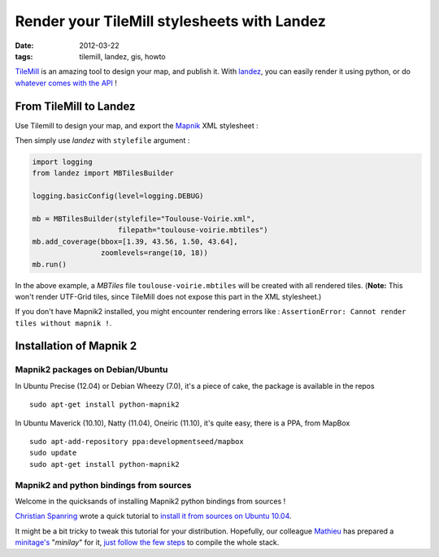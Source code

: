 Render your TileMill stylesheets with Landez
############################################

:date: 2012-03-22
:tags: tilemill, landez, gis, howto


`TileMill <http://mapbox.com/tilemill/>`_ is an amazing tool to design your map, and publish it. 
With `landez <http://pypi.python.org/pypi/landez>`_, you can easily render it using python,
or do `whatever comes with the API </landez-introducing-new-features-of-our-tiles-toolbox.html>`_ !


=======================
From TileMill to Landez
=======================

Use Tilemill to design your map, and export the `Mapnik <http://mapnik.org>`_ XML stylesheet :


.. image:: /images/tilemill-export-stylesheet.png


Then simply use *landez* with ``stylefile`` argument :

.. code-block :: python

    import logging
    from landez import MBTilesBuilder

    logging.basicConfig(level=logging.DEBUG)

    mb = MBTilesBuilder(stylefile="Toulouse-Voirie.xml", 
                        filepath="toulouse-voirie.mbtiles")
    mb.add_coverage(bbox=[1.39, 43.56, 1.50, 43.64], 
                    zoomlevels=range(10, 18))
    mb.run()


In the above example, a *MBTiles* file ``toulouse-voirie.mbtiles`` will be
created with all rendered tiles. (**Note:** This won't render UTF-Grid tiles, 
since TileMill does not expose this part in the XML stylesheet.)

If you don't have Mapnik2 installed, you might encounter rendering errors
like : ``AssertionError: Cannot render tiles without mapnik !``. 

========================
Installation of Mapnik 2
========================


Mapnik2 packages on Debian/Ubuntu
=================================

In Ubuntu Precise (12.04) or Debian Wheezy (7.0), it's a piece of cake,
the package is available in the repos ::

    sudo apt-get install python-mapnik2

In Ubuntu Maverick (10.10), Natty (11.04), Oneiric (11.10), it's quite easy,
there is a PPA, from MapBox ::

    sudo apt-add-repository ppa:developmentseed/mapbox 
    sudo update
    sudo apt-get install python-mapnik2


Mapnik2 and python bindings from sources
========================================

Welcome in the quicksands of installing Mapnik2 python bindings from sources !

`Christian Spanring <https://github.com/cspanring>`_ wrote a quick tutorial 
to `install it from sources on Ubuntu 10.04 <https://gist.github.com/1314907>`_. 

It might be a bit tricky to tweak this tutorial for your distribution. Hopefully, our 
colleague `Mathieu <https://github.com/kiorky>`_ has prepared a `minitage's
<http://minitage.org>`_ "*minilay*" for it, `just follow the few steps <http://pypi.python.org/pypi/mapnik2#minitage>`_
to compile the whole stack.
